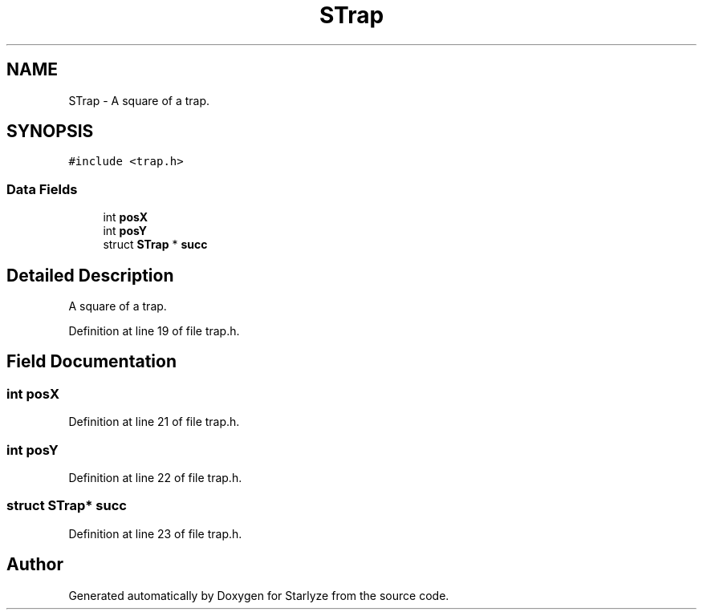 .TH "STrap" 3 "Sun Apr 2 2023" "Version 1.0" "Starlyze" \" -*- nroff -*-
.ad l
.nh
.SH NAME
STrap \- A square of a trap\&.  

.SH SYNOPSIS
.br
.PP
.PP
\fC#include <trap\&.h>\fP
.SS "Data Fields"

.in +1c
.ti -1c
.RI "int \fBposX\fP"
.br
.ti -1c
.RI "int \fBposY\fP"
.br
.ti -1c
.RI "struct \fBSTrap\fP * \fBsucc\fP"
.br
.in -1c
.SH "Detailed Description"
.PP 
A square of a trap\&. 


.PP
Definition at line 19 of file trap\&.h\&.
.SH "Field Documentation"
.PP 
.SS "int posX"

.PP
Definition at line 21 of file trap\&.h\&.
.SS "int posY"

.PP
Definition at line 22 of file trap\&.h\&.
.SS "struct \fBSTrap\fP* succ"

.PP
Definition at line 23 of file trap\&.h\&.

.SH "Author"
.PP 
Generated automatically by Doxygen for Starlyze from the source code\&.
